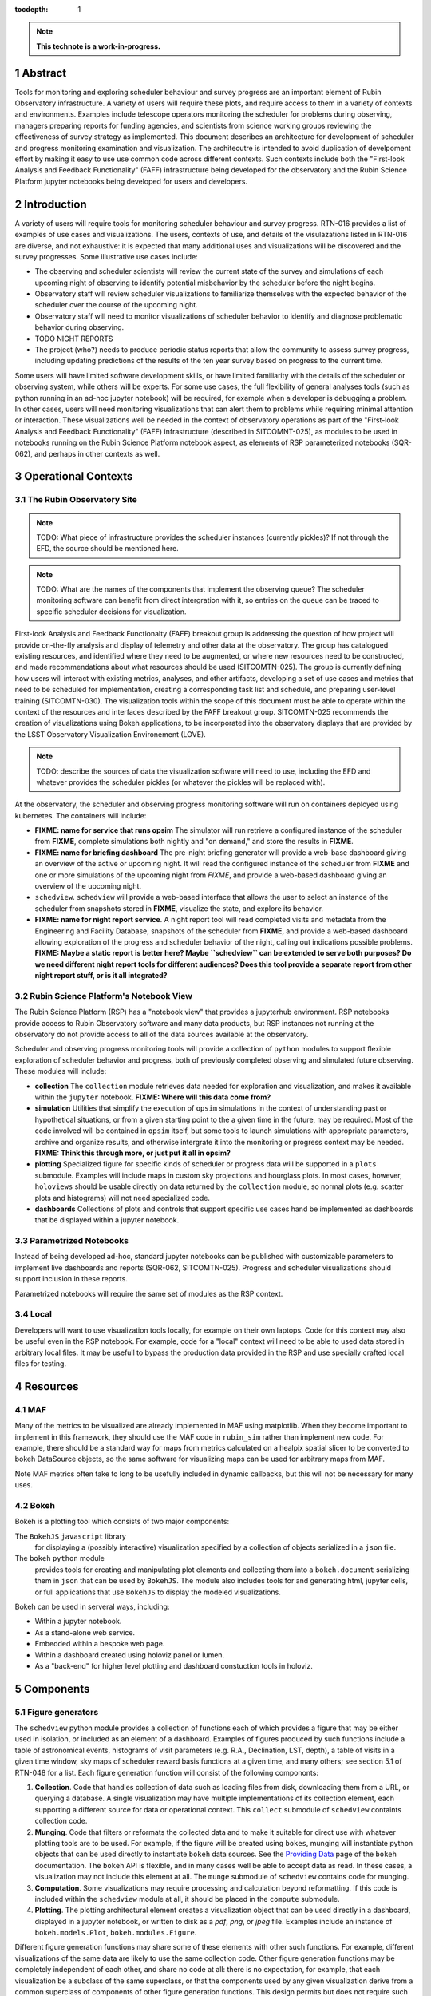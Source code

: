 :tocdepth: 1

.. sectnum::

.. Metadata such as the title, authors, and description are set in metadata.yaml

.. TODO: Delete the note below before merging new content to the main branch.

.. note::

   **This technote is a work-in-progress.**

Abstract
========

Tools for monitoring and exploring scheduler behaviour and survey progress are an important element of Rubin Observatory infrastructure.
A variety of users will require these plots, and require access to them in a variety of contexts and environments.
Examples include telescope operators monitoring the scheduler for problems during observing, managers preparing reports for funding agencies, and scientists from science working groups reviewing the effectiveness of survey strategy as implemented.
This document describes an architecture for development of scheduler and progress monitoring examination and visualization.
The architecutre is intended to avoid duplication of develpoment effort by making it easy to use use common code across different contexts.
Such contexts include both the "First-look Analysis and Feedback Functionality" (FAFF) infrastructure being developed for the observatory and the Rubin Science Platform jupyter notebooks being developed for users and developers.

Introduction
============

A variety of users will require tools for monitoring scheduler behaviour and survey progress.
RTN-016 provides a list of examples of use cases and visualizations.
The users, contexts of use, and details of the visulazations listed in RTN-016 are diverse, and not exhaustive: it is expected that many additional uses and visualizations will be discovered and the survey progresses.
Some illustrative use cases include:

- The observing and scheduler scientists will review the current state of the survey and simulations of each upcoming night of observing to identify potential misbehavior by the scheduler before the night begins.
- Observatory staff will review scheduler visualizations to familiarize themselves with the expected behavior of the scheduler over the course of the upcoming night.
- Observatory staff will need to monitor visualizations of scheduler behavior to identify and diagnose problematic behavior during observing.
- TODO NIGHT REPORTS
- The project (who?) needs to produce periodic status reports that allow the community to assess survey progress, including updating predictions of the results of the ten year survey based on progress to the current time.

Some users will have limited software development skills, or have limited familiarity with the details of the scheduler or observing system, while others will be experts.
For some use cases, the full flexibility of general analyses tools (such as python running in an ad-hoc jupyter notebook) will be required, for example when a developer is debugging a problem.
In other cases, users will need monitoring visualizations that can alert them to problems while requiring minimal attention or interaction.
These visualizations well be needed in the context of observatory operations as part of the "First-look Analysis and Feedback Functionality" (FAFF) infrastructure (described in SITCOMNT-025), as modules to be used in notebooks running on the Rubin Science Platform notebook aspect, as elements of RSP parameterized notebooks (SQR-062), and perhaps in other contexts as well.

Operational Contexts
====================

..
   Viewpoint described by IEEE 1016 5.2, Hyde 11.2.2.1
   This wiewpoint sets scope and system boundaries: what is external, what is internal
   provides a "black box" persepctive on the design subject

The Rubin Observatory Site
^^^^^^^^^^^^^^^^^^^^^^^^^^

.. note::
   TODO: What piece of infrastructure provides the scheduler instances (currently pickles)? If not through the EFD, the source should be mentioned here.

.. note::
   TODO: What are the names of the components that implement the observing queue? The scheduler monitoring software can benefit from direct intergration with it, so entries on the queue can be traced to specific scheduler decisions for visualization. 

First-look Analysis and Feedback Functionalty (FAFF) breakout group is addressing the question of how project will provide on-the-fly analysis and display of telemetry and other data at the observatory.
The group has catalogued existing resources, and identified where they need to be augmented, or where new resources need to be constructed, and made recommendations about what resources should be used (SITCOMTN-025).
The group is currently defining how users will interact with existing metrics, analyses, and other artifacts, developing a set of use cases and metrics that need to be scheduled for implementation, creating a corresponding task list and schedule, and preparing user-level training (SITCOMTN-030).
The visualization tools within the scope of this document must be able to operate within the context of the resources and interfaces described by the FAFF breakout group.
SITCOMTN-025 recommends the creation of visualizations using Bokeh applications, to be incorporated into the observatory displays that are provided by the LSST Observatory Visualization Environement (LOVE).

.. note::
   TODO: describe the sources of data the visualization software will need to use, including the EFD and whatever provides the scheduler pickles (or whatever the pickles will be replaced with).

At the observatory, the scheduler and observing progress monitoring software will run on containers deployed using kubernetes.
The containers will include:

- **FIXME: name for service that runs opsim** The simulator will run retrieve a configured instance of the scheduler from **FIXME**, complete simulations both nightly and "on demand," and store the results in **FIXME**.
- **FIXME: name for briefing dashboard** The pre-night briefing generator will provide a web-base dashboard giving an overview of the active or upcoming night. It will read the configured instance of the scheduler from **FIXME** and one or more simulations of the upcoming night from *FIXME*, and provide a web-based dashboard giving an overview of the upcoming night.
- ``schedview``. ``schedview`` will provide a web-based interface that allows the user to select an instance of the scheduler from snapshots stored in **FIXME**, visualize the state, and explore its behavior.
- **FIXME: name for night report service**. A night report tool will read completed visits and metadata from the Engineering and Facility Database, snapshots of the scheduler from **FIXME**, and provide a web-based dashboard allowing exploration of the progress and scheduler behavior of the night, calling out indications possible problems. **FIXME: Maybe a static report is better here? Maybe ``schedview`` can be extended to serve both purposes? Do we need different night report tools for different audiences? Does this tool provide a separate report from other night report stuff, or is it all integrated?**

Rubin Science Platform's Notebook View
^^^^^^^^^^^^^^^^^^^^^^^^^^^^^^^^^^^^^^

The Rubin Science Platform (RSP) has a "notebook view" that provides a jupyterhub environment.
RSP notebooks provide access to Rubin Observatory software and many data products, but RSP instances not running at the observatory do not provide access to all of the data sources available at the observatory.

Scheduler and observing progress monitoring tools will provide a collection of ``python`` modules to support flexible exploration of scheduler behavior and progress, both of previously completed observing and simulated future observing.
These modules will include:

- **collection** The ``collection`` module retrieves data needed for exploration and visualization, and makes it available within the ``jupyter`` notebook. **FIXME: Where will this data come from?**
- **simulation** Utilities that simplify the execution of ``opsim`` simulations in the context of understanding past or hypothetical situations, or from a given starting point to the a given time in the future, may be required. Most of the code involved will be contained in ``opsim`` itself, but some tools to launch simulations with appropriate parameters, archive and organize results, and otherwise intergrate it into the monitoring or progress context may be needed. **FIXME: Think this through more, or just put it all in opsim?**
- **plotting** Specialized figure for specific kinds of scheduler or progress data will be supported in a ``plots`` submodule. Examples will include maps in custom sky projections and hourglass plots. In most cases, however, ``holoviews`` should be usable directly on data returned by the ``collection`` module, so normal plots (e.g. scatter plots and histograms) will not need specialized code.
- **dashboards** Collections of plots and controls that support specific use cases hand be implemented as dashboards that be displayed within a jupyter notebook.

Parametrized Notebooks
^^^^^^^^^^^^^^^^^^^^^^

Instead of being developed ad-hoc, standard jupyter notebooks can be published with customizable parameters to implement live dashboards and reports (SQR-062, SITCOMTN-025).
Progress and scheduler visualizations should support inclusion in these reports.

Parametrized notebooks will require the same set of modules as the RSP context.

Local
^^^^^

Developers will want to use visualization tools locally, for example on their own laptops.
Code for this context may also be useful even in the RSP notebook. For example, code for a "local" context will need to be able to used data stored in arbitrary local files.
It may be usefull to bypass the production data provided in the RSP and use specially crafted local files for testing.

Resources
=========

MAF
^^^

Many of the metrics to be visualized are already implemented in MAF using matplotlib.
When they become important to implement in this framework, they should use the MAF code in ``rubin_sim`` rather than implement new code.
For example, there should be a standard way for maps from metrics calculated on a healpix spatial slicer to be converted to bokeh DataSource objects, so the same software for visualizing maps can be used for arbitrary maps from MAF.

Note MAF metrics often take to long to be usefully included in dynamic callbacks, but this will not be necessary for many uses.

Bokeh
^^^^^

Bokeh is a plotting tool which consists of two major components: 

The ``BokehJS`` ``javascript`` library
  for displaying a (possibly interactive) visualization specified by a collection of objects serialized in a ``json`` file.
The ``bokeh`` ``python`` module
  provides tools for creating and manipulating plot elements and collecting them into a ``bokeh.document`` serializing them in ``json`` that can be used by ``BokehJS``.
  The module also includes tools for and generating html, jupyter cells, or full applications that use ``BokehJS`` to display the modeled visualizations.

Bokeh can be used in serveral ways, including:

- Within a jupyter notebook.
- As a stand-alone web service.
- Embedded within a bespoke web page.
- Within a dashboard created using holoviz panel or lumen.
- As a "back-end" for higher level plotting and dashboard constuction tools in holoviz.

Components
==========

Figure generators
^^^^^^^^^^^^^^^^^

The ``schedview`` python module provides a collection of functions each of which provides a figure that may be either used in isolation, or included as an element of a dashboard.
Examples of figures produced by such functions include a table of astronomical events, histograms of visit parameters (e.g. R.A., Declination, LST, depth), a table of visits in a given time window, sky maps of scheduler reward basis functions at a given time,  and many others; see section 5.1 of RTN-048 for a list.
Each figure generation function will consist of the following compononts:

1. **Collection**. Code that handles collection of data such as loading files from disk, downloading them from a URL, or querying a database. 
   A single visualization may have multiple implementations of its collection element, each supporting a different source for data or operational context.
   This ``collect`` submodule of ``schedview`` containts collection code.
2. **Munging**. Code that filters or reformats the collected data and to make it suitable for direct use with whatever plotting tools are to be used.
   For example, if the figure will be created using ``bokes``, munging will instantiate python objects that can be used directly to instantiate ``bokeh`` data sources.
   See the `Providing Data <https://docs.bokeh.org/en/latest/docs/user_guide/data.html>`_ page of the ``bokeh`` documentation.
   The ``bokeh`` API is flexible, and in many cases well be able to accept data as read.
   In these cases, a visualization may not include this element at all.
   The ``munge`` submodule of ``schedview`` contains code for munging.
3. **Computation**. Some visualizations may require processing and calculation beyond reformatting.
   If this code is included within the ``schedview`` module at all, it should be placed in the ``compute`` submodule.
4. **Plotting**. The plotting architectural element creates a visualization object that can be used directly in a dashboard, displayed in a jupyter notebook, or written to disk as a `pdf`, `png`, or `jpeg` file.
   Examples include an instance of ``bokeh.models.Plot``, ``bokeh.modules.Figure``.

Different figure generation functions may share some of these elements with other such functions.
For example, different visualizations of the same data are likely to use the same collection code.
Other figure generation functions may be completely independent of each other, and share no code at all: there is no expectation, for example, that each visualization be a subclass of the same superclass, or that the components used by any given visualization derive from a common superclass of components of other figure generation functions.
This design permits but does not require such code reuse.

Simulation generators
^^^^^^^^^^^^^^^^^^^^^

Several visualizations will require revised values for survey metrics, calculated using simulations starting from a specific time (e.g. the current time) and running through the end of the survey.
The ``opsim`` and ``maf`` submodules of the ``rubin_sim`` module will be used to run the simulations and calculate corresponding metrics, but infrastructure is required to automatically (and manually) launch such simulations, collect and archive the results (including scheduler snapshots, ``opsim`` output, and ``maf`` output), and provide and interface to provide access to these data.

The survey simulator will need to run automatically under a variety of conditions:

1. In the day following each night of observing, a simulation will need to be run from the end of that night through the end of the survey, using baseline simulation weather.
2. In the day following each night of observing, a simulation will need to be run from the end of the next night through the end of the survey, using baseline simulation weather, but excluding data from the most recent night. That is, simulate the result of the survey if the entire next night is lost, and the rest of the simualtion after that follows baseline conditions.
3. In the day following each night of observing, a simulation will need to be run from the end of that night through the end of the next night, with no clouds and good seeing, follow by a simulation of the rest of the survey under baseline conditions. That is, simulate the result of the survey if the entire next night is clear with good seeing, and the rest of the simualtion after that follows baseline conditions.
4. In the day following each night of observing, a simulation will need to be run from the end of that night through the end of the next night, with no clouds and poor seeing, follow by a simulation of the rest of the survey under baseline conditions. That is, simulate the result of the survey if the entire next night is clear with poor seeing, and the rest of the simualtion after that follows baseline conditions.

For each of these survey, a suite of MAF metrics will need to be evaluated at the current time, the end of the following night, and the end of the survey.

Dashboards
^^^^^^^^^^

Although the simulation generation functions will sometimes be used directly  in ``jupyter`` notebooks, commonly needed figures will be collected together in a set of dasboards, web applications that generate web pages preseting a collection of figures.

Such dashboards will include:

- **Pre-night briefing dashboard**, showing figures useful for verifying the scheduler's readiness for an approaching night of observing, letting the observatory staff know what to expect, and preparing them to identify anamolous behavior that might require intervention.
- **Scheduler viewer**, showing figures that help observatory staff and others understand the scheduler state and behavior when it is active.
- **Night summary dashboard**, providing figures that summarizes the previous night. This might be implemented as an element of a different system or display whose scope extends beyond the scheduler itself. **FIXME: look into how the general purpose night summary will be implemented**
- **Survey progress and survey performance dashboard**, providing figures that summarizes the survey progress, current state of the survey, and performance of the scheduler.

Simulation and schedular instance archive
^^^^^^^^^^^^^^^^^^^^^^^^^^^^^^^^^^^^^^^^^

Many figure generation functions will require access to previously generated visit databases (actual, simulated, or hybrid), MAF metric values, and instances of the scheduler.
Such databases and scheduler instances will usually be impossible or too computationally expensive to generate as needed, so archives that stores and provide access to visit database and scheduler instances will be required.
Such an archive will need to include metadate necessary to associate visit databases, MAF metrics, and instances of the sceduler with each other.
There will be separate instances of this archive for different contexts: there will be one available at the observatory, and another on the RSP. 
These different instances may or may not share the same implementation or API.

Containers
^^^^^^^^^^

There will be a container for each dashboard, deployable at the observatory using kubernetes.
 

..
   Viewpoints are a concept used in IEEE standards for architecture and design documents.
   I copy my notes on them here to serve as inspiration for organizing this document, but do not intend to follow the standards.
   In the notes below, I mix the architecture and design viewtypes.

..
   Module
   ======


..
   Composition
   ===========

   Viewpoint described in IEEE 1016 5.3, Hyde 11.2.2.2
   "design subject is (recursively) structured into constituent parts and establishes the roles of those parts"
   High level component diagram: shows composition, use, and generalization
   Mostly deprecated in favor of structure and logical viewpoints

..
   Logical
   =======

   Viewpoint described in IEEE 1016 5.4, Hyde 11.2.2.3
   Shows types (classes), interfactes, structural definitions, objects the design uses
   Typically uses UML class diagrams and a data dictionary
   Shows dependency, association, aggregation, composition, inheretance

..
   Dependency
   ==========

   Viewpoint descirbed in IEEE 1016 5.5, Hyde 11.2.2.4
   Mostly deprecated
   UML component diagriams or package diagram with dependencies shown

..
   Information/Database
   ====================

   Viewpoint described in IEEE 1016 5.6, Hyde 11.2.2.5
   Describes *persistent* data usage
   Shows data access schemes, data management strategies, data storage mechanisms

..
   Patterns
   ========

   Viewpoint described in IEEE 1016 5.7, Hyde 11.2.2.7
   Describes design patterns used

..
   Interfaces
   ==========

   Viewpoint described in IEEE 1016 5.8, Hyde 11.2.2.8
   Describes APIs
   UML component diagriams
   Interface specifications for each entity

..
   Structure
   =========

   Viewpoint described in IEEE 1016 5.9, Hyde 11.2.2.8
   UML composite structure diagrams, class diagrams, package diagrams

..
    Interaction
    ===========

    Viewpoint described in IEEE 1016 5.10, Hyde 11.2.2.9
    "main place where you define activities that take place in the software"
    allocates responsibilities in collaborations
    UML interaction diagrams

..
   State dynamics viewpoint
   ========================

   Viewpoint described in IEEE 1016 5.11, Hyde 11.2.2.10
   UML statechart diagram
   describes modes, states, transitions, reactions to events


..
   Algorithms
   ==========

   Viewpoint described in IEEE 1016 5.12, Hyde 11.2.2.11
   describes algorithms

..
   Resource
   ========

   Viewpoint described in IEEE 1016 5.13, Hyde 11.2.2.12
   Deprecated, use context viewpoint instead

..
   Viewpoint n
   -----------

   Design view n
   ^^^^^^^^^^^^^

   Design overlays n
   ^^^^^^^^^^^^^^^^^

   Design rationales n
   ^^^^^^^^^^^^^^^^^^^


.. Make in-text citations with: :cite:`bibkey`.
.. Uncomment to use citations
.. .. rubric:: References
.. 
.. .. bibliography:: local.bib lsstbib/books.bib lsstbib/lsst.bib lsstbib/lsst-dm.bib lsstbib/refs.bib lsstbib/refs_ads.bib
..    :style: lsst_aa
